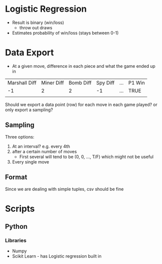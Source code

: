 * Logistic Regression
- Result is binary (win/loss)
  - throw out draws
- Estimates probability of win/loss (stays between 0-1)
* Data Export
- At a given move, difference in each piece and what the game ended up in 
| Marshall Diff | Miner Diff | Bomb Diff | Spy Diff | ... | P1 Win |
|            -1 |          2 |         2 |       -1 | ... | TRUE   |
|               |            |           |          |     |        |

Should we export a data point (row) for each move in each game played? or only export a sampling?
** Sampling
Three options:
1. At an interval? e.g. every 4th
2. after a certain number of moves
  - First several will tend to be (0, 0, ..., T/F) which might not be useful
3. Every single move 
** Format
Since we are dealing with simple tuples, csv should be fine
* Scripts
** Python
*** Libraries
- Numpy
- Scikit Learn - has Logistic regression built in 
